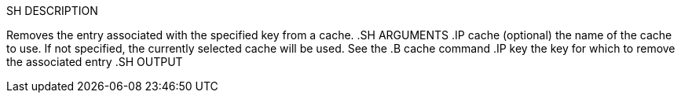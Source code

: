 .SH SYNOPSIS
.B remove [
.I cache.
.B ]
.I key
.SH DESCRIPTION
Removes the entry associated with the specified key from a cache.
.SH ARGUMENTS
.IP cache
(optional) the name of the cache to use. If not specified, the currently selected cache will be used. See the 
.B cache 
command
.IP key
the key for which to remove the associated entry
.SH OUTPUT
